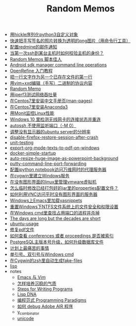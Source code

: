 #+TITLE: Random Memos

- [[file:serialize-python-cusotm-objects-using-hickle.org][用hickle序列化python3自定义对象]]
- [[file:quick-way-to-get-your-signature.org][快速把手写签名的照片转换为透明的png图片（用命令行工具）]]
- [[file:redmine-email-notification-config.org][配置redmine的邮件通知]]
- [[file:how-to-check-host-identity-when-first-connecting-to-it-with-ssh.org][当第一次ssh到某台主机时如何校验主机的身份？]]
- [[file:index2.org][Random Memos 脚本佳人]]
- [[file:android-sdkmanager-cmdline.org][Android sdk manager command line operations]]
- [[file:openrefine-tutorial.org][OpenRefine 入门教程]]
- [[file:insert-text-as-the-first-line-of-another-file.org][把一行文字作为另一个已存在文件的第一行]]
- [[file:edit-binary-protocol-message-using-vim-xxd.org][用vim+xxd编辑（手写）二进制的协议内容]]
- [[file:index-mine.org][Random Memo]]
- [[file:testing-network-throughput-using-iperf3.org][用iperf3测试网络吞吐量]]
- [[file:install_zh_CN_man-pages_in_centos7.org][在Centos7里安装中文手册页(man-pages)]]
- [[file:install_anaconda3_on_centos7.org][在Centos7里安装Anaconda3]]
- [[file:monit_linux_monitor.org][用Monit监控Linux性能]]
- [[file:check_and_reconnect_win10_wlan.org][Windows 10 里检测无线网卡的连接状态并重连]]
- [[file:autossh-dont-use-monitor-ports.org][autossh 不使用监听端口（-M 0）]]
- [[file:ubuntu-headless-server-custom-resolution.org][调整没有显示器的ubuntu server的分辨率]]
- [[file:disable-firefox-restore-session-after-crash.org][disable-firefox-restore-session-after-crash]]
- [[file:unit-testing.org][unit-testing]]
- [[file:export-org-mode-texts-to-pdf-on-windows.org][export-org-mode-texts-to-pdf-on-windows]]
- [[file:docker-simple-startup.org][docker-simple-startup]]
- [[file:auto-resize-huge-image-as-powerpoint-background.org][auto-resize-huge-image-as-powerpoint-background]]
- [[file:putty-command-line-port-forwarding.org][putty-command-line-port-forwarding]]
- [[file:configure-http-proxy-for-ipython-notebooks.org][配置ipython notebook访问万维网时的代理服务器]]
- [[file:cygwin-install-services.org][在cygwin里建立Windows服务]]
- [[file:run-vmware-vm-without-gui.org][在没有图形界面的linux里管理vmware虚拟机]]
- [[file:edit-java-jar-files-on-site.org][怎么临时修改已经打包好的jar里的properties配置文件？]]
- [[file:access-linux-servers-using-vnc.org][如何利用VNC访问平时没有图形界面的服务器]]
- [[file:windows-emacs-yasnippets.org][Windows上Emacs里加载yasnippets]]
- [[file:resetting-NTFS-files-security-and-permission-in-Windows.org][重置Windows下NTFS文件系统上的文件安全和权限设置]]
- [[file:windows-find-used-port-and-kill-process.org][在Windows cmd里查找占用端口的进程并杀掉]]
- [[file:advices-on-life.org][The days are long but the decades are short]]
- [[file:ubuntu-usage.org][ubuntu-usage]]
- [[file:repair-pdf.org][修复pdf文件]]
- [[file:how_to_check_conferences_or_proceedings_indexed_by_what.org][如何查看 conferences 或者 proceedings 是否被索引]]
- [[file:postgres_bruteforce_upgrade.org][PostgreSQL主版本号升级，如何升级数据库文件]]
- [[file:the-most-painful-things.org][计划上最痛苦的事情]]
- [[file:wget-and-singlel-quote-in-windows-cmd.org][单引号、双引号与Windows cmd]]
- [[file:cygwin-zsh-auto-generate-fake-files.org][在Cygwin的zsh里自动生成fake-files]]
- [[file:lisp.org][lisp]]
- notes
  - [[file:notes/emacs_vim.org][Emacs 与 Vim]]
  - [[file:notes/life.org][怎样培养沉稳的气质]]
  - [[file:notes/programm.org][Steps for Writing Programs]]
  - [[file:notes/lisp.org][Lisp DNA]]
  - [[file:notes/programming_paradigms.org][编程范式 Programming Paradigms]]
  - [[file:notes/how_to_debug_adobe_air_app.org][如何 debug Adobe AIR 程序]]
  - [[file:notes/y_combinator.org][y_combinator]]
  - [[file:notes/unicode.org][unicode]]